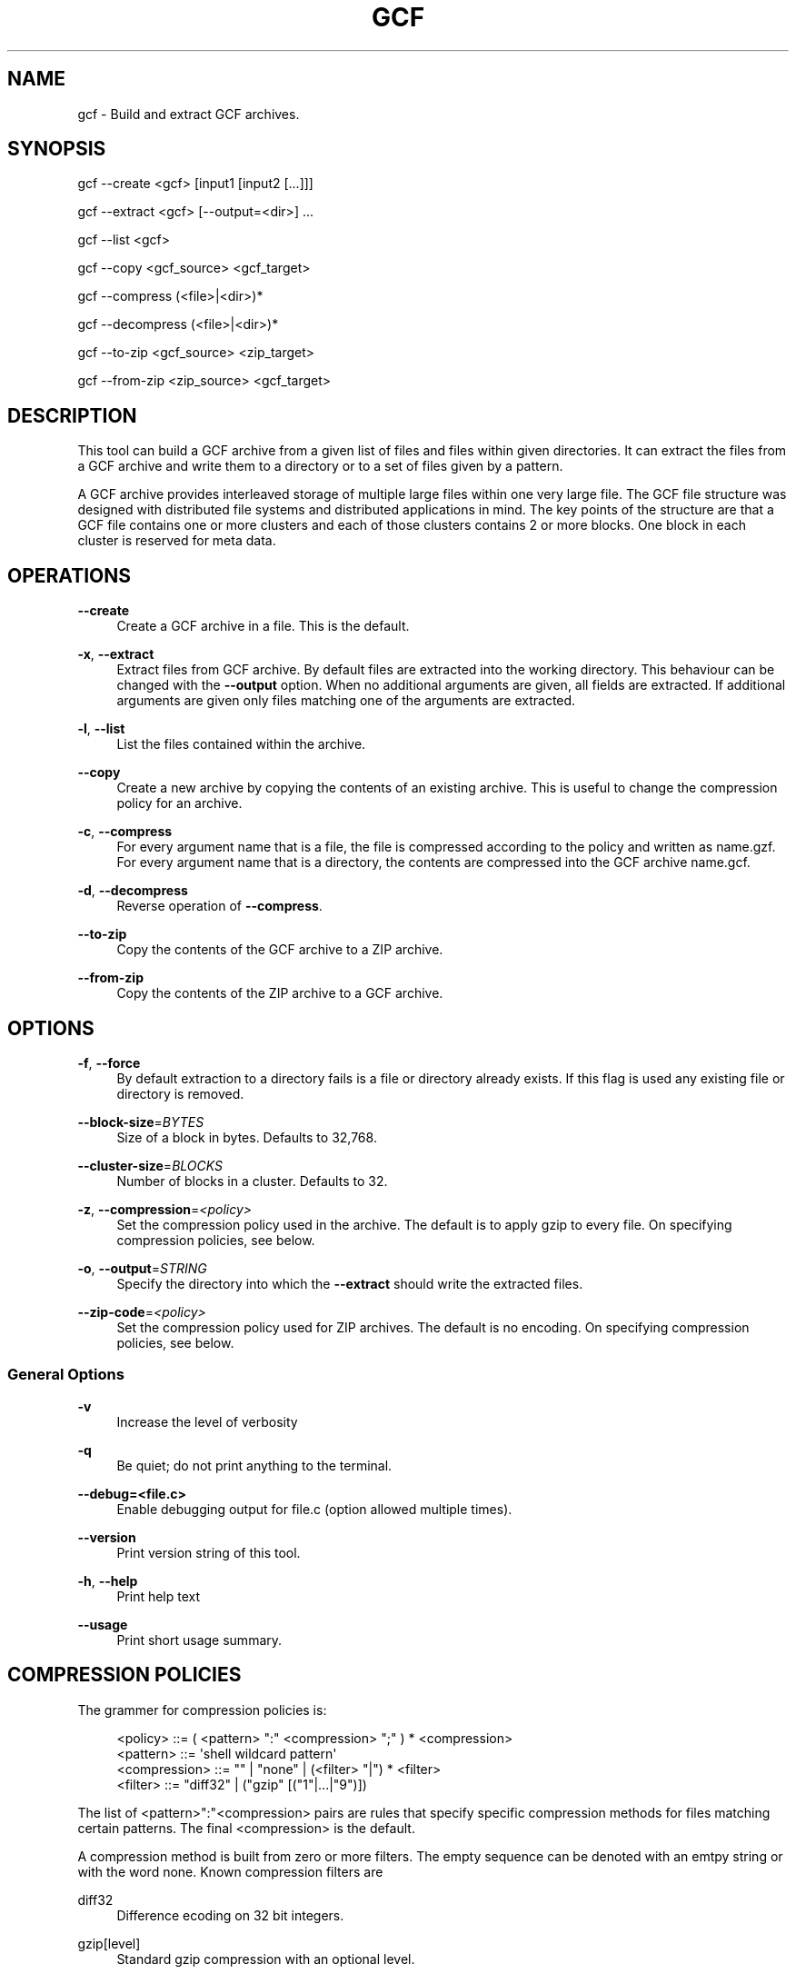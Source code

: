 '\" t
.\"     Title: gcf
.\"    Author: [FIXME: author] [see http://www.docbook.org/tdg5/en/html/author]
.\" Generator: DocBook XSL Stylesheets vsnapshot <http://docbook.sf.net/>
.\"      Date: 12/17/2018
.\"    Manual: LTSmin Manual
.\"    Source: LTSmin 3.0.2
.\"  Language: English
.\"
.TH "GCF" "1" "12/17/2018" "LTSmin 3\&.0\&.2" "LTSmin Manual"
.\" -----------------------------------------------------------------
.\" * Define some portability stuff
.\" -----------------------------------------------------------------
.\" ~~~~~~~~~~~~~~~~~~~~~~~~~~~~~~~~~~~~~~~~~~~~~~~~~~~~~~~~~~~~~~~~~
.\" http://bugs.debian.org/507673
.\" http://lists.gnu.org/archive/html/groff/2009-02/msg00013.html
.\" ~~~~~~~~~~~~~~~~~~~~~~~~~~~~~~~~~~~~~~~~~~~~~~~~~~~~~~~~~~~~~~~~~
.ie \n(.g .ds Aq \(aq
.el       .ds Aq '
.\" -----------------------------------------------------------------
.\" * set default formatting
.\" -----------------------------------------------------------------
.\" disable hyphenation
.nh
.\" disable justification (adjust text to left margin only)
.ad l
.\" -----------------------------------------------------------------
.\" * MAIN CONTENT STARTS HERE *
.\" -----------------------------------------------------------------
.SH "NAME"
gcf \- Build and extract GCF archives\&.
.SH "SYNOPSIS"
.sp
gcf \-\-create <gcf> [input1 [input2 [\&...]]]
.sp
gcf \-\-extract <gcf> [\-\-output=<dir>] \&...
.sp
gcf \-\-list <gcf>
.sp
gcf \-\-copy <gcf_source> <gcf_target>
.sp
gcf \-\-compress (<file>|<dir>)*
.sp
gcf \-\-decompress (<file>|<dir>)*
.sp
gcf \-\-to\-zip <gcf_source> <zip_target>
.sp
gcf \-\-from\-zip <zip_source> <gcf_target>
.SH "DESCRIPTION"
.sp
This tool can build a GCF archive from a given list of files and files within given directories\&. It can extract the files from a GCF archive and write them to a directory or to a set of files given by a pattern\&.
.sp
A GCF archive provides interleaved storage of multiple large files within one very large file\&. The GCF file structure was designed with distributed file systems and distributed applications in mind\&. The key points of the structure are that a GCF file contains one or more clusters and each of those clusters contains 2 or more blocks\&. One block in each cluster is reserved for meta data\&.
.SH "OPERATIONS"
.PP
\fB\-\-create\fR
.RS 4
Create a GCF archive in a file\&. This is the default\&.
.RE
.PP
\fB\-x\fR, \fB\-\-extract\fR
.RS 4
Extract files from GCF archive\&. By default files are extracted into the working directory\&. This behaviour can be changed with the
\fB\-\-output\fR
option\&. When no additional arguments are given, all fields are extracted\&. If additional arguments are given only files matching one of the arguments are extracted\&.
.RE
.PP
\fB\-l\fR, \fB\-\-list\fR
.RS 4
List the files contained within the archive\&.
.RE
.PP
\fB\-\-copy\fR
.RS 4
Create a new archive by copying the contents of an existing archive\&. This is useful to change the compression policy for an archive\&.
.RE
.PP
\fB\-c\fR, \fB\-\-compress\fR
.RS 4
For every argument
name
that is a file, the file is compressed according to the policy and written as
name\&.gzf\&. For every argument
name
that is a directory, the contents are compressed into the GCF archive
name\&.gcf\&.
.RE
.PP
\fB\-d\fR, \fB\-\-decompress\fR
.RS 4
Reverse operation of
\fB\-\-compress\fR\&.
.RE
.PP
\fB\-\-to\-zip\fR
.RS 4
Copy the contents of the GCF archive to a ZIP archive\&.
.RE
.PP
\fB\-\-from\-zip\fR
.RS 4
Copy the contents of the ZIP archive to a GCF archive\&.
.RE
.SH "OPTIONS"
.PP
\fB\-f\fR, \fB\-\-force\fR
.RS 4
By default extraction to a directory fails is a file or directory already exists\&. If this flag is used any existing file or directory is removed\&.
.RE
.PP
\fB\-\-block\-size\fR=\fIBYTES\fR
.RS 4
Size of a block in bytes\&. Defaults to 32,768\&.
.RE
.PP
\fB\-\-cluster\-size\fR=\fIBLOCKS\fR
.RS 4
Number of blocks in a cluster\&. Defaults to 32\&.
.RE
.PP
\fB\-z\fR, \fB\-\-compression\fR=\fI<policy>\fR
.RS 4
Set the compression policy used in the archive\&. The default is to apply gzip to every file\&. On specifying compression policies, see below\&.
.RE
.PP
\fB\-o\fR, \fB\-\-output\fR=\fISTRING\fR
.RS 4
Specify the directory into which the
\fB\-\-extract\fR
should write the extracted files\&.
.RE
.PP
\fB\-\-zip\-code\fR=\fI<policy>\fR
.RS 4
Set the compression policy used for ZIP archives\&. The default is no encoding\&. On specifying compression policies, see below\&.
.RE
.SS "General Options"
.PP
\fB\-v\fR
.RS 4
Increase the level of verbosity
.RE
.PP
\fB\-q\fR
.RS 4
Be quiet; do not print anything to the terminal\&.
.RE
.PP
\fB\-\-debug=<file\&.c>\fR
.RS 4
Enable debugging output for file\&.c (option allowed multiple times)\&.
.RE
.PP
\fB\-\-version\fR
.RS 4
Print version string of this tool\&.
.RE
.PP
\fB\-h\fR, \fB\-\-help\fR
.RS 4
Print help text
.RE
.PP
\fB\-\-usage\fR
.RS 4
Print short usage summary\&.
.RE
.SH "COMPRESSION POLICIES"
.sp
The grammer for compression policies is:
.sp
.if n \{\
.RS 4
.\}
.nf
<policy>      ::= ( <pattern> ":" <compression> ";" ) *  <compression>
<pattern>     ::= \*(Aqshell wildcard pattern\*(Aq
<compression> ::= "" | "none" | (<filter> "|") * <filter>
<filter>      ::= "diff32" | ("gzip" [("1"|\&.\&.\&.|"9")])
.fi
.if n \{\
.RE
.\}
.sp
.sp
The list of <pattern>":"<compression> pairs are rules that specify specific compression methods for files matching certain patterns\&. The final <compression> is the default\&.
.sp
A compression method is built from zero or more filters\&. The empty sequence can be denoted with an emtpy string or with the word none\&. Known compression filters are
.PP
diff32
.RS 4
Difference ecoding on 32 bit integers\&.
.RE
.PP
gzip[level]
.RS 4
Standard gzip compression with an optional level\&.
.RE
.sp
When compressing labeled transition systems that were obtained using BFS exploration order, it is a good idea to apply difference encoding to state numbers before compression them\&. This leads to a default compression strategy of
.sp
.if n \{\
.RS 4
.\}
.nf
src*:diff32|gzip;dest*:diff32|gzip;gzip
.fi
.if n \{\
.RE
.\}
.sp
.sp
For the legacy directory format and
.sp
.if n \{\
.RS 4
.\}
.nf
*ofs:diff32|gzip;gzip
.fi
.if n \{\
.RE
.\}
.sp
.sp
For the state label extended directory format\&.
.SH "EXAMPLE"
.sp
Given a GCF archive \fIgenerated\&.gcf\fR that contains an LTS, we can extract a dir as follows:
.sp
.if n \{\
.RS 4
.\}
.nf
gcf \-x generated\&.gcf generated\&.dir
.fi
.if n \{\
.RE
.\}
.sp
.sp
The inverse (transforming \fIgenerated\&.dir\fR to \fIgenerated\&.gcf\fR) is also possible, but it is better to use \fBltsmin-convert\fR(1) for this task because the best compression is achieved by applying different compressions to different files, which cannot be specified with \fI\-z\fR\&.
.SH "EXIT STATUS"
.PP
0
.RS 4
Successful termination\&.
.RE
.PP
>0
.RS 4
Some error occurred\&.
.RE
